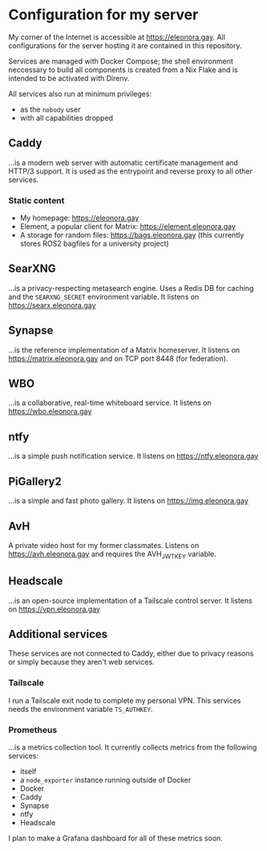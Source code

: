 * Configuration for my server
My corner of the Internet is accessible at https://eleonora.gay.
All configurations for the server hosting it are contained in this repository.

Services are managed with Docker Compose;
the shell environment neccessary to build all components is created
from a Nix Flake and is intended to be activated with Direnv.

All services also run at minimum privileges:
- as the ~nobody~ user
- with all capabilities dropped

** Caddy
…is a modern web server with automatic certificate management and HTTP/3 support.
It is used as the entrypoint and reverse proxy to all other services.

*** Static content
- My homepage: https://eleonora.gay
- Element, a popular client for Matrix: https://element.eleonora.gay
- A storage for random files: https://bags.eleonora.gay
  (this currently stores ROS2 bagfiles for a university project)

** SearXNG
…is a privacy-respecting metasearch engine.
Uses a Redis DB for caching and the ~SEARXNG_SECRET~ environment variable.
It listens on https://searx.eleonora.gay

** Synapse
…is the reference implementation of a Matrix homeserver.
It listens on https://matrix.eleonora.gay and on TCP port 8448 (for federation).

** WBO
…is a collaborative, real-time whiteboard service.
It listens on https://wbo.eleonora.gay

** ntfy
…is a simple push notification service.
It listens on https://ntfy.eleonora.gay

** PiGallery2
…is a simple and fast photo gallery.
It listens on https://img.eleonora.gay

** AvH
A private video host for my former classmates.
Listens on https://avh.eleonora.gay and requires the AVH_JWT_KEY variable.

** Headscale
…is an open-source implementation of a Tailscale control server.
It listens on https://vpn.eleonora.gay

** Additional services
These services are not connected to Caddy, either due to privacy reasons
or simply because they aren't web services.

*** Tailscale
I run a Tailscale exit node to complete my personal VPN.
This services needs the environment variable ~TS_AUTHKEY~.

*** Prometheus
…is a metrics collection tool.
It currently collects metrics from the following services:
- itself
- a ~node_exporter~ instance running outside of Docker
- Docker
- Caddy
- Synapse
- ntfy
- Headscale

I plan to make a Grafana dashboard for all of these metrics soon.
